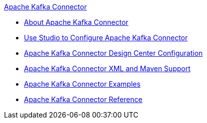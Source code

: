 .xref:index.adoc[Apache Kafka Connector]
* xref:index.adoc[About Apache Kafka Connector]
* xref:kafka-connector-studio.adoc[Use Studio to Configure Apache Kafka Connector]
* xref:kafka-connector-design-center.adoc[Apache Kafka Connector Design Center Configuration]
* xref:kafka-connector-xml-maven.adoc[Apache Kafka Connector XML and Maven Support]
* xref:kafka-connector-examples.adoc[Apache Kafka Connector Examples]
* xref:kafka-connector-reference.adoc[Apache Kafka Connector Reference]
